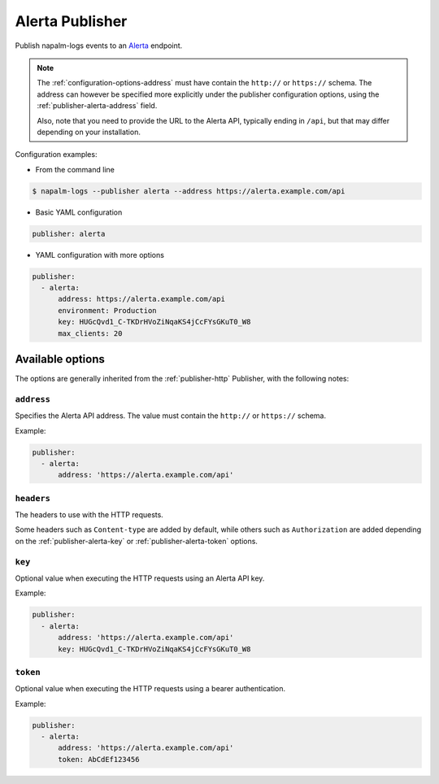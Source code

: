 .. _publisher-alerta:

================
Alerta Publisher
================

.. versionadded:: 0.9.0

Publish napalm-logs events to an `Alerta <https://alerta.io/>`__ endpoint.

.. note::

    The :ref:`configuration-options-address` must have contain the ``http://``
    or ``https://`` schema. The address can however be specified more explicitly
    under the publisher configuration options, using the
    :ref:`publisher-alerta-address` field.

    Also, note that you need to provide the URL to the Alerta API, typically 
    ending in ``/api``, but that may differ depending on your installation.

.. image:: alerta_screenshot.png
    :width: 100%
    :alt: Alerta Screenshot

Configuration examples:

- From the command line

.. code-block:: bash

  $ napalm-logs --publisher alerta --address https://alerta.example.com/api

- Basic YAML configuration

.. code-block:: yaml

  publisher: alerta

- YAML configuration with more options

.. code-block:: yaml

  publisher:
    - alerta:
        address: https://alerta.example.com/api
        environment: Production
        key: HUGcQvd1_C-TKDrHVoZiNqaKS4jCcFYsGKuT0_W8
        max_clients: 20

Available options
^^^^^^^^^^^^^^^^^

The options are generally inherited from the :ref:`publisher-http` Publisher, 
with the following notes:

.. _publisher-alerta-address:

``address``
-----------

Specifies the Alerta API address. The value must contain the ``http://`` or
``https://`` schema.

Example:

.. code-block:: yaml

  publisher:
    - alerta:
        address: 'https://alerta.example.com/api'

.. _publisher-alerta-headers:

``headers``
-----------

The headers to use with the HTTP requests.


Some headers such as ``Content-type`` are added by default, while others
such as ``Authorization`` are added depending on the
:ref:`publisher-alerta-key` or :ref:`publisher-alerta-token` options.

.. _publisher-alerta-key:

``key``
-------

Optional value when executing the HTTP requests using an Alerta API key.

Example:

.. code-block:: yaml

  publisher:
    - alerta:
        address: 'https://alerta.example.com/api'
        key: HUGcQvd1_C-TKDrHVoZiNqaKS4jCcFYsGKuT0_W8

.. _publisher-alerta-token:

``token``
---------

Optional value when executing the HTTP requests using a bearer authentication.

Example:

.. code-block:: yaml

  publisher:
    - alerta:
        address: 'https://alerta.example.com/api'
        token: AbCdEf123456
